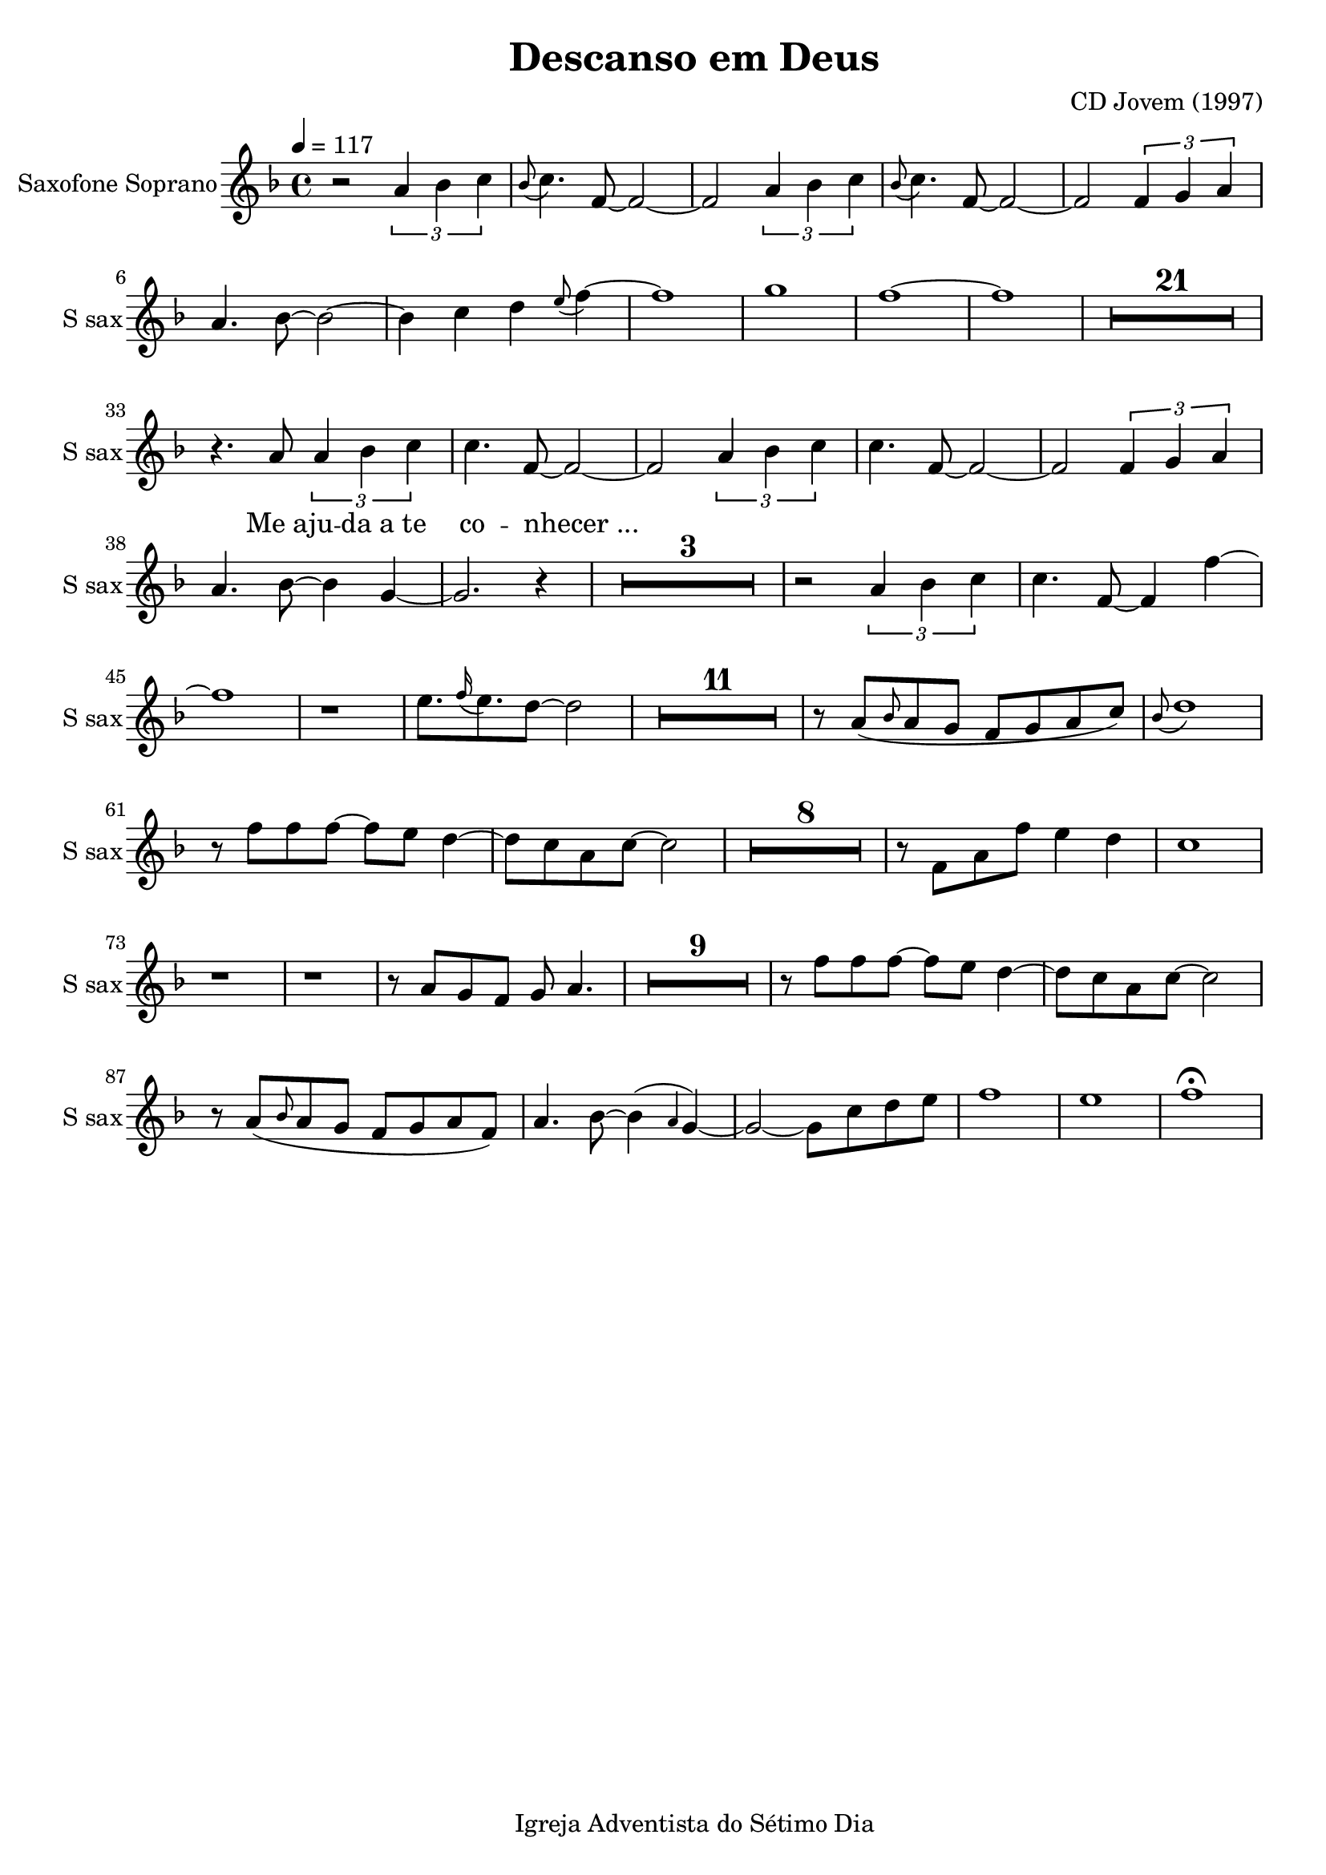 \header{
        title = "Descanso em Deus"
        composer = "CD Jovem (1997)"

        %Sumir com a nota de rodapé
        tagline = "Igreja Adventista do Sétimo Dia"
        %poet = "quem fez a letra / co-autor"
        %Se der algum erro, acrescentar o caractere espaço para recarregar a página:
        %...  
}

\paper {
        %paper-width = #150
        %paper-height = #100
        %bottom-margin = #0
        %top-margin = #0
        left-margin = #20
        %right-margin = #0
        %inner-margin = #0
        %outer-margin = #0
}

\score {
  \new Staff \with {
  instrumentName = "Saxofone Soprano"
  shortInstrumentName = "S sax"
} <<
    \new Voice{

        %instrumento ocarina
        %\set midiInstrument = #"ocarina"
                
        %Compasso 4/4 aparece em fração e não a letra C
        %\numericTimeSignature        

        %remove a clave
        %\hide Staff.Clef
        %\override Staff.Clef.color = #white
        %\override Staff.Clef.layer = #-1

        %a linha abaixo oculta as barras
        %\override Score.BarLine.stencil = ##f
        %\hide Score.BarLine

        %a linha abaixo oculta o pentagrama
        %\override Staff.StaffSymbol.line-count = #0
        %\hide Staff.StaffSymbol
        
        %remove a formula de compasso
        %\hide Staff.TimeSignature

        %Clave de percussão
        %\clef percussion
        %Clave de fá
        %\clef F

        %\relative c' {
         {

%Muda a figura da nota
%\improvisationOn

%a linha abaixo oculta a haste da nota
%\hideStem
%para desfazer basta usar
%\undoHideStem \hideStem

%Cor da Haste RGB
%\override Stem.color = #(rgb-color 0 0 1)

%Direção da Haste
%\stemUp
%\stemDown
%\stemNeutral

%Colcheias não se conectam
%\autoBeamOff
%\autoBeamOn

%Ocultar os números dos compassos a cada linha
%\hide Score.BarNumber

%Ocultar ou não as notas a partir do comando
%\hideNotes
%\unHideNotes

%\overrideTimeSignatureSettings
        %4/4        % timeSignatureFraction
        %1/4        % baseMomentFraction
        %#'(3 1)    % beatStructure
        %#'()       % beamExceptions

                \time 4/4

%Audios da Berklee sao 100bpm
%Andamento
\tempo 4 = 117
 
%Tom da música
\key f \major %\minor

%@@@@@@@@@@@@@@@@@@@@@@PRIMEIRA@@@@@@@@@@@@@@@@@@@@@@@@@@@@

%instrumento para o áudio MIDI
\set midiInstrument = #"soprano sax"


%Introd
r2 \tuplet 3/2 {a'4 bes' c''} 
\grace bes'8 (c''4.) f'8~f'2~
f'2 \tuplet 3/2 {a'4 bes' c''} 
\grace bes'8 (c''4.) f'8~f'2~
f'2 \tuplet 3/2 {f'4 g' a'} 
a'4. bes'8~bes'2~
bes'4 c''4 d''4 \grace e''8 (f''4)~
f''1 
g''1 
f''1~
f''1

\compressMMRests {
    \override MultiMeasureRest.expand-limit = #1
    R1*21
}

r4. a'8 \tuplet 3/2 {a'4 bes' c''} 
c''4. f'8~f'2~
f'2 \tuplet 3/2 {a'4 bes' c''}
c''4. f'8~f'2~
f'2 \tuplet 3/2 {f'4 g' a'}
a'4. bes'8~bes'4 g'4~
g'2. r4

\compressMMRests {
    R1*3
}
 
r2 \tuplet 3/2 {a'4 bes' c''} 
c''4. f'8~f'4 f''4~
f''1
r1
e''8. \grace f''16 (e''8.) d''8~d''2

\compressMMRests {
    R1*11
}

r8 a'8 (\grace bes'8 a'8 g' f' g' a'  c''8) 
\grace bes'8 (d''1)
r8 f''8 f''8 f''8~f''8 e''8 d''4~
d''8 c''8 a'8 c''8~c''2

\compressMMRests {
    R1*8
}

r8 f'8 a'8 f''8 e''4 d''4
c''1
r1
r1
r8 a'8 g' f' g' a'4.

\compressMMRests {
    R1*9
}

r8 f''8 f''8 f''8~f''8 e''8 d''4~
d''8 c''8 a'8 c''8~c''2 
 
r8 a'8 (\grace bes'8 a'8 g' f' g' a' f') 
a'4. bes'8~bes'4 (\grace a'4 g'4)~
g'2~g'8 c''8 d'' e''
f''1 
e''1
f''1 \fermata 

%\bar "||"

\compressMMRests {
    \override MultiMeasureRest.expand-limit = #1
    %R1*2 | R1*5 | R1*9
    %R1*21
}
\break

        }
        \addlyrics{
                %Alinhamento do texto:
                %\override LyricText.self-alignment-X = #LEFT

                _ _ _ _ _ _ _ _ _ _ _ _ _ _ _ _ _ _ _ _
                Me_a -- ju -- da_a te co -- nhecer_...
                %"1" "2" "3" "4" "1" "2" "3" "4" "1" "2" "3" "4" "1" "2" "3" "4"
                %Dó Ré Mi Fá Sol Lá Si
                %"Dó" "Dó♯" "Ré" "Ré♯" "Mi" "Fá" "Fá♯" "Sol" "Sol♯" "Lá" "Lá♯" "Si" "Dó"
                %"Mi" "Mi♭" "Ré" "Ré♭" "Dó" "Si" "Si♭" "Lá" "Lá♭" "Sol" "Sol♭" "Fá" "Mi"
                %"Sol" "Sol♭" "Fá" "Mi" "Mi♭" "Ré" "Ré♭" "Dó" "Si" "Si♭" "Lá" "Lá♭" "Sol"
                %"Dó" "Ré" "Mi" "Fá♯" "Sol♯" "Lá♯" "Dó"
                %"Mi" "Fá"  "Sol"  "Lá"  "Si" "Dó" "Ré" "Mi" "Fá"  "Sol"  "Lá"  "Si" "Dó" "Ré" "Mi" "Fá"  "Sol"  "Lá"
                %"Dó" "Ré" "Mi" "Fá"  "Sol" "Lá"  "Si" "Dó" "Ré" "Mi" "Fá"  "Sol" "Lá"  "Si" "Dó" "Ré" "Mi" 
                
    }

    }

%\new Staff
    %\new Voice {
        
    %instrumento ocarina
    %\set midiInstrument = #"ocarina"
    %Compasso 4/4 aparece em fração e não a letra C
    %\numericTimeSignature    
    %remove a clave
    %\override Staff.Clef.color = #white
    %\override Staff.Clef.layer = #-1
    %a linha abaixo oculta as barras
    %\override Score.BarLine.stencil = ##f
    %a linha abaixo oculta o pentagrama
    %\override Staff.StaffSymbol.line-count = #0
    %remove a formula de compasso
    %\hide Staff.TimeSignature
    %Clave de percussão
    %\clef percussion
    %Clave de fá
    %\clef F
        
    %\relative c''{
    %  {
        
%Muda a figura da nota
%\improvisationOn
%a linha abaixo oculta a haste da nota
%\hide Stem
%para desfazer basta usar
%\undo \hide Stem
%Direção da Haste
%\stemUp 
%\stemDown 
%\stemNeutral
%Colcheias não se ligam
%\autoBeamOff
%Ocultar os números dos compassos
%a cada linha
%\hide Score.BarNumber
%Ocultar ou não as notas a partir do comando
%\hideNotes 
%\unHideNotes 

%\key g \major

%@@@@@@@@@@@@@@@@@@SEGUNDA@@@@@@@@@@@@@@@@@@@@@@@@@@@@@@@@@@@@@@@@@
        %\time 4/4



%\set midiInstrument = #"woodblock"

%a'4 r4 c'4 r4
%a'4 c'4 c'4 c'4
%\break

%a'4 c'4 c'4 c'4 
%a'4 c'4 c'4 c'4
%a'4 c'4 c'4 c'4 
%a'4 c'4 c'4 c'4
%\break


    % }
    % }

  >>

        %gera PDF
        \layout {
                %indent = #0
                %line-width = #200
                %ragged-last = #0
                \context{
                        \Score
                        %mudar o espaco entre as notas sem letra
                        %Valores maiores de ly:make-moment produzirão músicas menores.. e 1/4 é maior que 1/16
                        \override SpacingSpanner.base-shortest-duration = #(ly:make-moment 1/16)
                        %\override SpacingSpanner.uniform-stretching = ##t

                        %abaixo tira a contagem de compassos (Dentro de \Score !!!!)
                        %\omit BarNumber                        

                        %aumentar este número caso as palavras estejam muito próximas
                        %\Lyrics
                        %\override LyricSpace.minimum-distance = #6.0

                }
        }

        %gera o audio
        \midi{
                %\context{
                                        %\Staff
                                        %\remove "Staff_performer"
                        %\Score
                                %midiMinimumVolume = #1.9
                                %midiMaximumVolume = #2.0
                %}
                                \context {
                                      \Staff
                                      \remove "Staff_performer"
                            }
                            \context {
                                      \Voice
                                      \consists "Staff_performer"
                            }
       }

}
%Frescobaldi = IDE do Lilypond

%a4-ais4-aes4-b4-bis4-bes4-c'4-cis'4-ces'4-d'4-dis'4-des'4-e'4-eis'4-ees'4-f'4-fis'4-fes'4-g'4-gis'4-ges'4-a'4-ais'4-aes'4-b'4-bis'4-bes'4-c''4-cis''4-ces''4-d''4-dis''4-des''4-e''4-eis''4-ees''4-f''4-fis''4-fes''4-g''4-gis''4-ges''4-a''4-ais''4-aes''4-b''4-bis''4-bes''4-c'''4-cis'''4-ces'''4
%c,4-cis,4-ces,4-d,4-dis,4-des,4-e,4-eis,4-ees,4-f,4-fis,4-fes,4-g,4-gis,4-ges,4-a,4-ais,4-aes,4-b,4-bis,4-bes,4-c4-cis4-ces4-d4-dis4-des4-e4-eis4-ees4-f4-fis4-fes4-g4-gis4-ges4-a4-ais4-aes4-b4-bis4-bes4-c'4-cis'4-ces'4-d'4-dis'4-des'4-e'4-eis'4-ees'4

%a4-ais4-aes4-b4-bes4-c'4-cis'4-d'4-dis'4-des'4-e'4-ees'4-f'4-fis'4-g'4-gis'4-ges'4-a'4-ais'4-aes'4-b'4-bes'4-c''4-cis''4-d''4-dis''4-des''4-e''4-ees''4-f''4-fis''4-g''4-gis''4-ges''4-a''4-ais''4-aes''4-b''4-bes''4-c'''4-cis'''4
%c,4-cis,4-d,4-dis,4-des,4-e,4-ees,4-f,4-fis,4-g,4-gis,4-ges,4-a,4-ais,4-aes,4-b,4-bes,4-c4-cis4-d4-dis4-des4-e4-ees4-f4-fis4-g4-gis4-ges4-a4-ais4-aes4-b4-bes4-c'4-cis'4-d'4-dis'4-des'4-e'4-ees'4

%Clave de Sol
%aes2-ais2-bes2-bis2-c'2-b2-ces'2-cis'2-des'2-dis'2-ees'2-eis'2-f'2-e'2-fes'2-fis'2-ges'2-gis'2-aes'2-ais'2-bes'2-b'2-ces''2-bis'2-c''2-cis''2-des''2-dis''2-ees''2-eis''2-f''2-e''2-fes''2-fis''2-ges''2-gis''2-aes''2-ais''2-bes''2-bis''2-c'''2-b''2-ces'''2-cis'''2
%a4-ais4-aes4-b4-bis4-bes4-c'4-cis'4-ces'4-d'4-dis'4-des'4-e'4-eis'4-ees'4-f'4-fis'4-fes'4-g'4-gis'4-ges'4-a'4-ais'4-aes'4-b'4-bis'4-bes'4-c''4-cis''4-ces''4-d''4-dis''4-des''4-e''4-eis''4-ees''4-f''4-fis''4-fes''4-g''4-gis''4-ges''4-a''4-ais''4-aes''4-b''4-bis''4-bes''4-c'''4-cis'''4-ces'''4

%Clave de Fá
%c,2-ces,2-cis,2-des,2-dis,2-ees,2-eis,2-f,2-e,2-fes,2-fis,2-ges,2-gis,2-aes,2-ais,2-bes,2-bis,2-c2-b,2-ces2-cis2-des2-dis2-ees2-eis2-f2-e2-fes2-fis2-ges2-gis2-aes2-ais2-bes2-bis2-c'2-b2-ces'2-cis'2-des'2-dis'2-ees'2-eis'2-e'2
%c,4-d,4-e,4-f,4-g,4-a,4-b,4-c4-d4-e4-f4-g4-a4-b4-c'4-d'4-e'4

%Notas naturais no violão
%e4-f4-g4-a4-b4-c'4-d'4-e'4-f'4-g'4-a'4-b'4-c''4-d''4-e''4-f''4-g''4-a''4

%Notas com acidentes no violão e notas naturais
%e4-f4-fis4-g4-gis4-ges4-a4-ais4-aes4-b4-bes4-c'4-cis'4-d'4-dis'4-des'4-e'4-ees'4-f'4-fis'4-g'4-gis'4-ges'4-a'4-ais'4-aes'4-b'4-bes'4-c''4-cis''4-d''4-dis''4-des''4-e''4-ees''4-f''4-fis''4-g''4-gis''4-ges''4-a''4-ais''4-aes''4

%Apenas acidentes no violão
%fis4-gis4-ges4-ais4-aes4-bes4-cis'4-dis'4-des'4-ees'4-fis'4-gis'4-ges'4-ais'4-aes'4-bes'4-cis''4-dis''4-des''4-ees''4-fis''4-gis''4-ges''4-ais''4-aes''4
